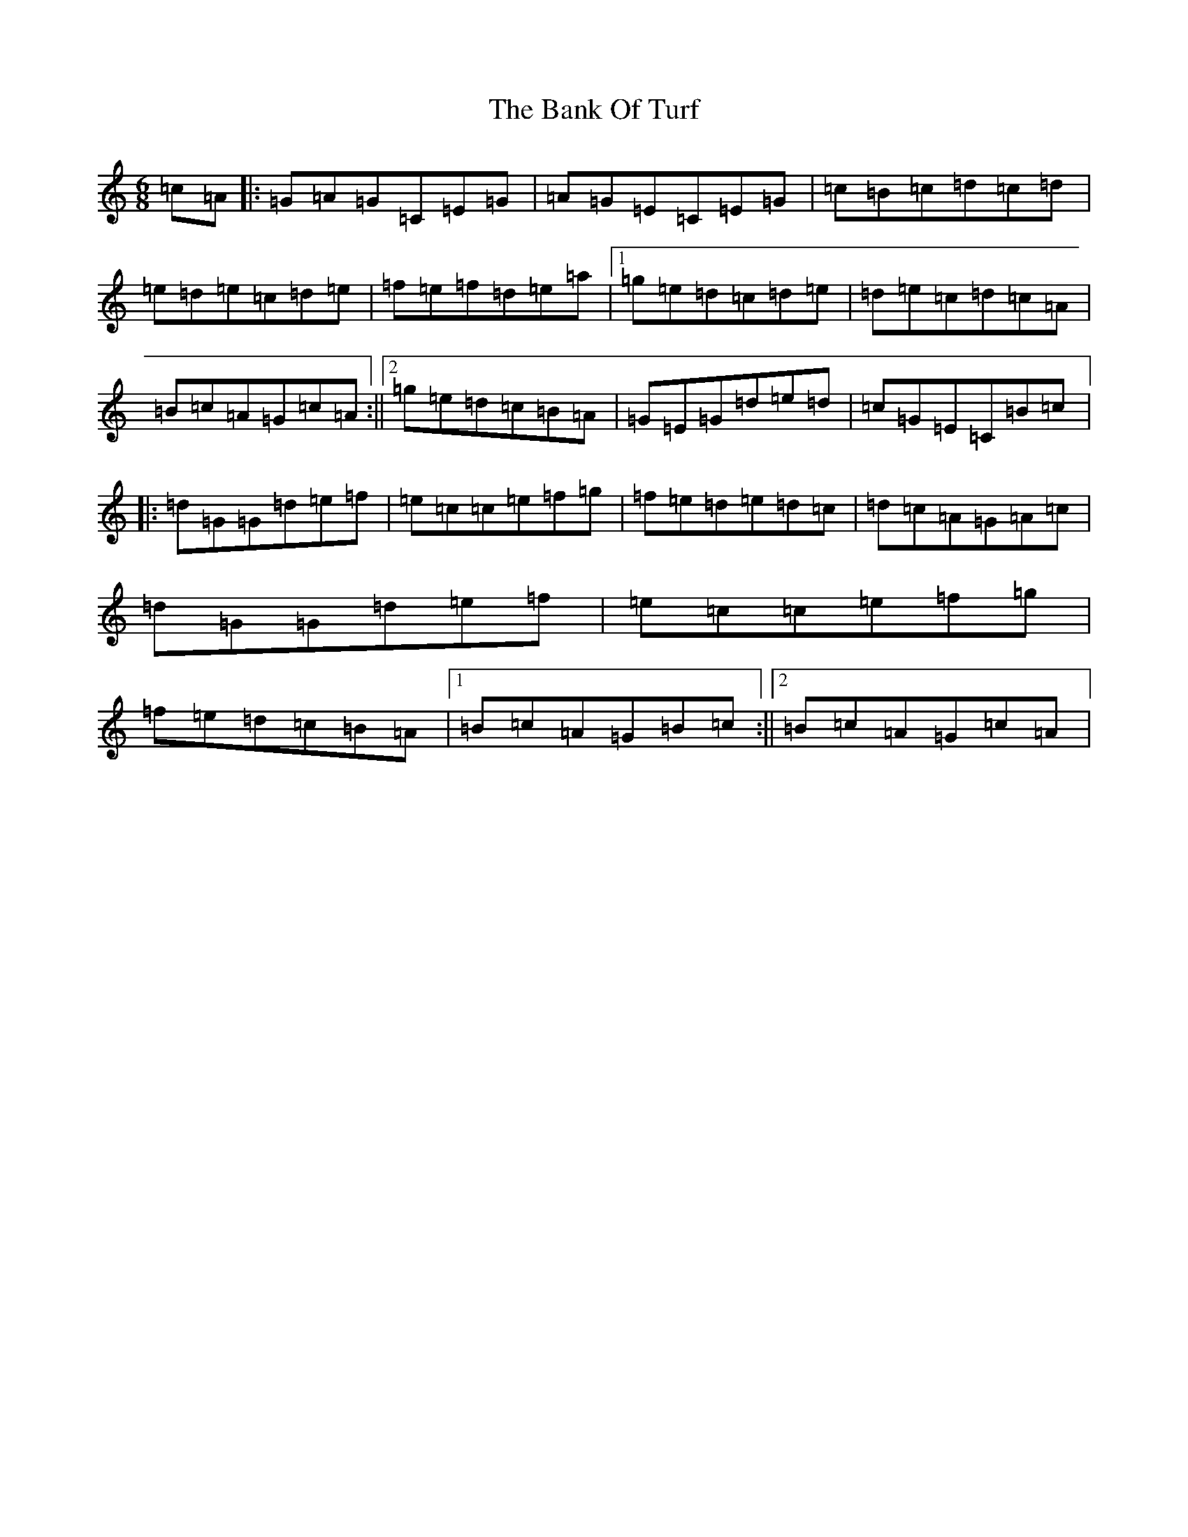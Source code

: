 X: 1342
T: Bank Of Turf, The
S: https://thesession.org/tunes/1819#setting1819
R: jig
M:6/8
L:1/8
K: C Major
=c=A|:=G=A=G=C=E=G|=A=G=E=C=E=G|=c=B=c=d=c=d|=e=d=e=c=d=e|=f=e=f=d=e=a|1=g=e=d=c=d=e|=d=e=c=d=c=A|=B=c=A=G=c=A:||2=g=e=d=c=B=A|=G=E=G=d=e=d|=c=G=E=C=B=c|:=d=G=G=d=e=f|=e=c=c=e=f=g|=f=e=d=e=d=c|=d=c=A=G=A=c|=d=G=G=d=e=f|=e=c=c=e=f=g|=f=e=d=c=B=A|1=B=c=A=G=B=c:||2=B=c=A=G=c=A|
